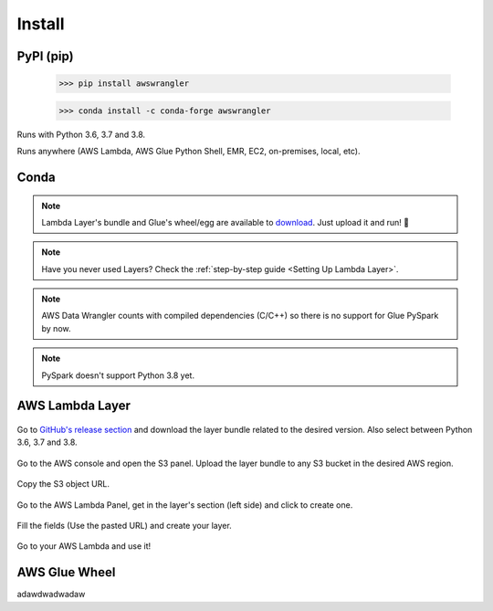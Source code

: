 Install
============

PyPI (pip)
----------

    >>> pip install awswrangler

    >>> conda install -c conda-forge awswrangler

Runs with Python 3.6, 3.7 and 3.8.

Runs anywhere (AWS Lambda, AWS Glue Python Shell, EMR, EC2, on-premises, local, etc).

Conda
-----

.. note:: Lambda Layer's bundle and Glue's wheel/egg are available to `download <https://github.com/awslabs/aws-data-wrangler/releases>`_. Just upload it and run! 🚀
.. note:: Have you never used Layers? Check the :ref:`step-by-step guide <Setting Up Lambda Layer>`.
.. note:: AWS Data Wrangler counts with compiled dependencies (C/C++) so there is no support for Glue PySpark by now.
.. note:: PySpark doesn't support Python 3.8 yet.

AWS Lambda Layer
----------------

.. figure:: _static/step-by-step/lambda-layer/download.png
    :align: center
    :alt: alternate text
    :figclass: align-center

    Go to `GitHub's release section <https://github.com/awslabs/aws-data-wrangler/releases>`_ and download the layer bundle related to the desired version. Also select between Python 3.6, 3.7 and 3.8.

.. figure:: _static/step-by-step/lambda-layer/upload.png
    :align: center
    :alt: alternate text
    :figclass: align-center

    Go to the AWS console and open the S3 panel. Upload the layer bundle to any S3 bucket in the desired AWS region.

.. figure:: _static/step-by-step/lambda-layer/url.png
    :align: center
    :alt: alternate text
    :figclass: align-center

    Copy the S3 object URL.

.. figure:: _static/step-by-step/lambda-layer/create.png
    :align: center
    :alt: alternate text
    :figclass: align-center

    Go to the AWS Lambda Panel, get in the layer's section (left side) and click to create one.

.. figure:: _static/step-by-step/lambda-layer/config.png
    :align: center
    :alt: alternate text
    :figclass: align-center

    Fill the fields (Use the pasted URL) and create your layer.

.. figure:: _static/step-by-step/lambda-layer/use.png
    :align: center
    :alt: alternate text
    :figclass: align-center

    Go to your AWS Lambda and use it!

AWS Glue Wheel
--------------

adawdwadwadaw
